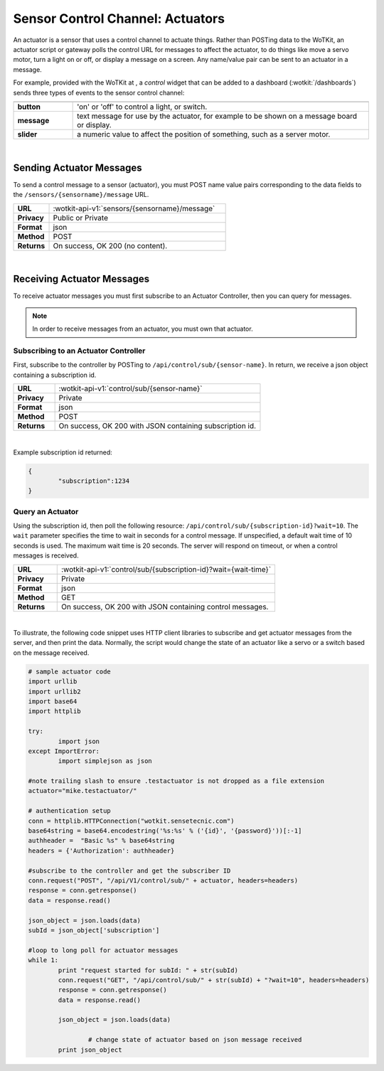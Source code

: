 .. _api_actuators:

.. index:: Actuators	

Sensor Control Channel: Actuators
=================================

An actuator is a sensor that uses a control channel to actuate things.  
Rather than POSTing data to the WoTKit, an actuator script or gateway polls 
the control URL for messages to affect the actuator, to do things like move 
a servo motor, turn a light on or off, or display a message on a screen. Any name/value pair can be sent to an actuator in a message. 

For example, provided with the WoTKit at , a *control* widget that can be added to a dashboard (:wotkit:`/dashboards`) sends three types of events to the sensor control channel:

.. list-table::
	:widths: 10, 50
	:header-rows: 1
	
	* -
	  -
	* - **button**
	  - 'on' or 'off' to control a light, or switch.
	* - **message**
	  - text message for use by the actuator, for example to be shown on a message board or display.
	* - **slider**
	  - a numeric value to affect the position of something, such as a server motor.
  
|


.. _send_actuator:

.. index:: Send Actuators Messages, Send Control Messages	

Sending Actuator Messages
-------------------------

To send a control message to a sensor (actuator), you must POST name value 
pairs corresponding to the data fields to the 
``/sensors/{sensorname}/message`` URL.

.. list-table::
	:widths: 10, 50

	* - **URL**
	  - :wotkit-api-v1:`sensors/{sensorname}/message`
	* - **Privacy**
	  - Public or Private
	* - **Format**
	  - json
	* - **Method**
	  - POST
	* - **Returns**
	  - On success, OK 200 (no content).
	  
|

.. _receive_actuator:

.. index:: Actuator Messages, Control Messages	
	seealso: Actuator Messages; Actuator Subscription
	seealso: Actuator Messages; Actuator Polling
	seealso: Control Messages; Controller Subscription
	seealso: Control Messages; Controller Polling

Receiving Actuator Messages
-----------------------------

To receive actuator messages you must first subscribe to an Actuator Controller,
then you can query for messages. 

.. NOTE:: In order to receive messages from an actuator, you must own that actuator.

.. _sub_actuator:

.. index:: Actuator Subscription, Controller Subscription

Subscribing to an Actuator Controller
#####################################

First, subscribe to the controller by POSTing to ``/api/control/sub/{sensor-name}``.
In return, we receive a json object containing a subscription id.


.. list-table::
	:widths: 10, 50

	* - **URL**
	  - :wotkit-api-v1:`control/sub/{sensor-name}`
	* - **Privacy**
	  - Private
	* - **Format**
	  - json
	* - **Method**
	  - POST
	* - **Returns**
	  - On success, OK 200 with JSON containing subscription id.
	  
|

Example subscription id returned:

.. code-block:: python

	{
		"subscription":1234
	}

.. _get_actuator:

.. index:: Actuator Polling, Controller Polling

Query an Actuator
###################
	
Using the subscription id, then poll the following resource:
``/api/control/sub/{subscription-id}?wait=10``. 
The ``wait`` parameter specifies the time to wait in seconds for a control message.  
If unspecified, a default wait time of 10 seconds is used. The maximum wait time is 20 seconds.  
The server will respond on timeout, or when a control messages is received.

.. list-table::
	:widths: 10, 50

	* - **URL**
	  - :wotkit-api-v1:`control/sub/{subscription-id}?wait={wait-time}`
	* - **Privacy**
	  - Private
	* - **Format**
	  - json
	* - **Method**
	  - GET
	* - **Returns**
	  - On success, OK 200 with JSON containing control messages.
	  
|

.. index:: Acuator Example

To illustrate, the following code snippet uses HTTP client libraries to subscribe and get actuator messages from 
the server, and then print the data.  Normally, the script would change the state of an actuator like a servo or a 
switch based on the message received.

.. code-block:: python

	# sample actuator code
	import urllib
	import urllib2
	import base64
	import httplib

	try:
		import json
	except ImportError:
		import simplejson as json 

	#note trailing slash to ensure .testactuator is not dropped as a file extension
	actuator="mike.testactuator/"

	# authentication setup
	conn = httplib.HTTPConnection("wotkit.sensetecnic.com")
	base64string = base64.encodestring('%s:%s' % ('{id}', '{password}'))[:-1]
	authheader =  "Basic %s" % base64string
	headers = {'Authorization': authheader}
		   
	#subscribe to the controller and get the subscriber ID
	conn.request("POST", "/api/V1/control/sub/" + actuator, headers=headers)
	response = conn.getresponse()
	data = response.read()

	json_object = json.loads(data)
	subId = json_object['subscription']

	#loop to long poll for actuator messages
	while 1:
		print "request started for subId: " + str(subId)
		conn.request("GET", "/api/control/sub/" + str(subId) + "?wait=10", headers=headers)
		response = conn.getresponse()
		data = response.read()

		json_object = json.loads(data)

			# change state of actuator based on json message received
		print json_object

